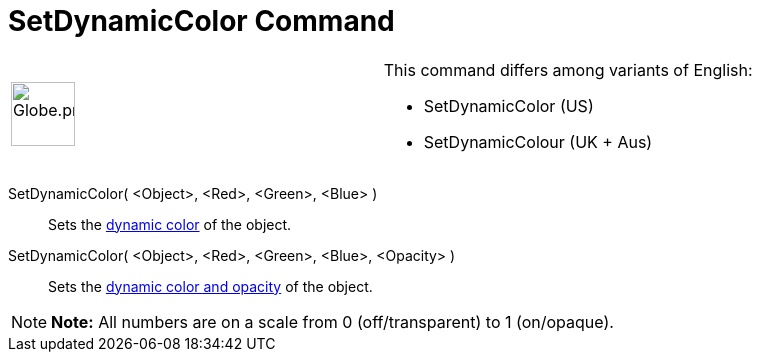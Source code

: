 = SetDynamicColor Command

[width="100%",cols="50%,50%",]
|===
a|
image:64px-Globe.png[Globe.png,width=64,height=64]

a|
This command differs among variants of English:

* SetDynamicColor (US)  
* SetDynamicColour (UK + Aus)  

|===

SetDynamicColor( <Object>, <Red>, <Green>, <Blue> )::
  Sets the xref:/Dynamic_Colors.adoc[dynamic color] of the object.

SetDynamicColor( <Object>, <Red>, <Green>, <Blue>, <Opacity> )::
  Sets the xref:/Dynamic_Colors.adoc[dynamic color and opacity] of the object.

[NOTE]

====

*Note:* All numbers are on a scale from 0 (off/transparent) to 1 (on/opaque).

====
